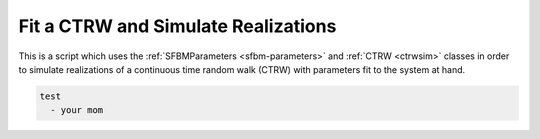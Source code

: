 .. _forecast-ctrw:

Fit a CTRW and Simulate Realizations
====================================

This is a script which uses the :ref:`SFBMParameters <sfbm-parameters>` and
:ref:`CTRW <ctrwsim>` classes in order to simulate realizations of a 
continuous time random walk (CTRW) with parameters fit to the system at hand.

.. code-block:: yaml

        test
          - your mom
